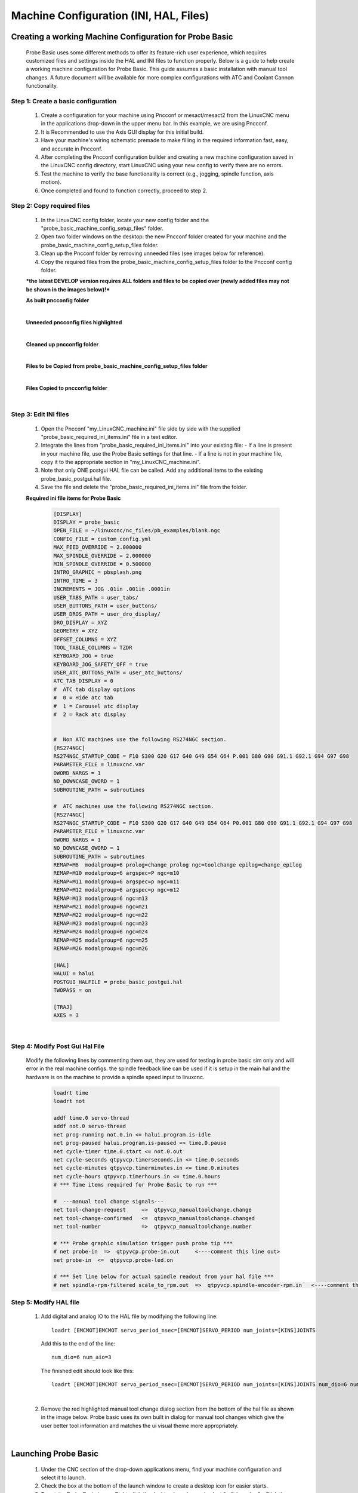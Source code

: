 =======================================
Machine Configuration (INI, HAL, Files)
=======================================

Creating a working Machine Configuration for Probe Basic
--------------------------------------------------------

   Probe Basic uses some different methods to offer its feature-rich user experience, which requires customized files and settings inside the HAL and INI files to function properly. Below is a guide to help create a working machine configuration for Probe Basic. This guide assumes a basic installation with manual tool changes. A future document will be available for more complex configurations with ATC and Coolant Cannon functionality.

Step 1: Create a basic configuration
^^^^^^^^^^^^^^^^^^^^^^^^^^^^^^^^^^^^

   1. Create a configuration for your machine using Pncconf or mesact/mesact2 from the LinuxCNC menu in the applications drop-down in the upper menu bar. In this example, we are using Pncconf.
   2. It is Recommended to use the Axis GUI display for this initial build.
   3. Have your machine's wiring schematic premade to make filling in the required information fast, easy, and accurate in Pncconf.
   4. After completing the Pncconf configuration builder and creating a new machine configuration saved in the LinuxCNC config directory, start LinuxCNC using your new config to verify there are no errors.
   5. Test the machine to verify the base functionality is correct (e.g., jogging, spindle function, axis motion).
   6. Once completed and found to function correctly, proceed to step 2.

Step 2: Copy required files
^^^^^^^^^^^^^^^^^^^^^^^^^^^

   1. In the LinuxCNC config folder, locate your new config folder and the "probe_basic_machine_config_setup_files" folder.
   2. Open two folder windows on the desktop: the new Pncconf folder created for your machine and the probe_basic_machine_config_setup_files folder.
   3. Clean up the Pncconf folder by removing unneeded files (see images below for reference).
   4. Copy the required files from the probe_basic_machine_config_setup_files folder to the Pncconf config folder.

   ***the latest DEVELOP version requires ALL folders and files to be copied over (newly added files may not be shown in the images below)!***


   **As built pncconfig folder**

   .. image:: images/pb_instruction_1.png
      :align: center

   |


   **Unneeded pncconfig files highlighted**

   .. image:: images/pb_instruction_2.png
      :align: center

   |


   **Cleaned up pncconfig folder**
   
   .. image:: images/pb_instruction_3.png
      :align: center

   |


   **Files to be Copied from probe_basic_machine_config_setup_files folder**

   .. image:: images/pb_instruction_4_2.png
      :align: center

   |


   **Files Copied to pncconfig folder**

   .. image:: images/pb_instruction_5_2.png
      :align: center
      :alt: Files Copied to pncconfig folder

   |


Step 3: Edit INI files
^^^^^^^^^^^^^^^^^^^^^^

   1. Open the Pncconf "my_LinuxCNC_machine.ini" file side by side with the supplied "probe_basic_required_ini_items.ini" file in a text editor.
   2. Integrate the lines from "probe_basic_required_ini_items.ini" into your existing file:
      - If a line is present in your machine file, use the Probe Basic settings for that line.
      - If a line is not in your machine file, copy it to the appropriate section in "my_LinuxCNC_machine.ini".
   3. Note that only ONE postgui HAL file can be called. Add any additional items to the existing probe_basic_postgui.hal file.
   4. Save the file and delete the "probe_basic_required_ini_items.ini" file from the folder.


   **Required ini file items for Probe Basic**

      .. code-block:: bash

         [DISPLAY]
         DISPLAY = probe_basic
         OPEN_FILE = ~/linuxcnc/nc_files/pb_examples/blank.ngc
         CONFIG_FILE = custom_config.yml
         MAX_FEED_OVERRIDE = 2.000000
         MAX_SPINDLE_OVERRIDE = 2.000000
         MIN_SPINDLE_OVERRIDE = 0.500000
         INTRO_GRAPHIC = pbsplash.png
         INTRO_TIME = 3
         INCREMENTS = JOG .01in .001in .0001in
         USER_TABS_PATH = user_tabs/
         USER_BUTTONS_PATH = user_buttons/
         USER_DROS_PATH = user_dro_display/
         DRO_DISPLAY = XYZ
         GEOMETRY = XYZ
         OFFSET_COLUMNS = XYZ
         TOOL_TABLE_COLUMNS = TZDR
         KEYBOARD_JOG = true
         KEYBOARD_JOG_SAFETY_OFF = true
         USER_ATC_BUTTONS_PATH = user_atc_buttons/
         ATC_TAB_DISPLAY = 0
         #  ATC tab display options
         #  0 = Hide atc tab
         #  1 = Carousel atc display
         #  2 = Rack atc display

         
         #  Non ATC machines use the following RS274NGC section.
         [RS274NGC]
         RS274NGC_STARTUP_CODE = F10 S300 G20 G17 G40 G49 G54 G64 P.001 G80 G90 G91.1 G92.1 G94 G97 G98
         PARAMETER_FILE = linuxcnc.var
         OWORD_NARGS = 1
         NO_DOWNCASE_OWORD = 1
         SUBROUTINE_PATH = subroutines

         #  ATC machines use the following RS274NGC section.
         [RS274NGC]
         RS274NGC_STARTUP_CODE = F10 S300 G20 G17 G40 G49 G54 G64 P0.001 G80 G90 G91.1 G92.1 G94 G97 G98
         PARAMETER_FILE = linuxcnc.var
         OWORD_NARGS = 1
         NO_DOWNCASE_OWORD = 1
         SUBROUTINE_PATH = subroutines
         REMAP=M6  modalgroup=6 prolog=change_prolog ngc=toolchange epilog=change_epilog
         REMAP=M10 modalgroup=6 argspec=P ngc=m10
         REMAP=M11 modalgroup=6 argspec=p ngc=m11
         REMAP=M12 modalgroup=6 argspec=p ngc=m12
         REMAP=M13 modalgroup=6 ngc=m13
         REMAP=M21 modalgroup=6 ngc=m21
         REMAP=M22 modalgroup=6 ngc=m22
         REMAP=M23 modalgroup=6 ngc=m23
         REMAP=M24 modalgroup=6 ngc=m24
         REMAP=M25 modalgroup=6 ngc=m25
         REMAP=M26 modalgroup=6 ngc=m26
         
         [HAL]
         HALUI = halui
         POSTGUI_HALFILE = probe_basic_postgui.hal
         TWOPASS = on

         [TRAJ]
         AXES = 3

      |


   
Step 4: Modify Post Gui Hal File
^^^^^^^^^^^^^^^^^^^^^^^^^^^^^^^^

   Modify the following lines by commenting them out, they are used for testing in probe basic sim only and will error in the real machine configs.  the spindle feedback line can be used if it is setup in the main hal and the hardware is on the machine to provide a spindle speed input to linuxcnc.

      .. code-block:: bash

         loadrt time
         loadrt not
         
         addf time.0 servo-thread
         addf not.0 servo-thread
         net prog-running not.0.in <= halui.program.is-idle
         net prog-paused halui.program.is-paused => time.0.pause
         net cycle-timer time.0.start <= not.0.out
         net cycle-seconds qtpyvcp.timerseconds.in <= time.0.seconds
         net cycle-minutes qtpyvcp.timerminutes.in <= time.0.minutes
         net cycle-hours qtpyvcp.timerhours.in <= time.0.hours
         # *** Time items required for Probe Basic to run ***
         
         #  ---manual tool change signals---
         net tool-change-request     =>  qtpyvcp_manualtoolchange.change
         net tool-change-confirmed   <=  qtpyvcp_manualtoolchange.changed
         net tool-number             =>  qtpyvcp_manualtoolchange.number
         
         # *** Probe graphic simulation trigger push probe tip ***
         # net probe-in  =>  qtpyvcp.probe-in.out     <----comment this line out>
         net probe-in  <=  qtpyvcp.probe-led.on
         
         # *** Set line below for actual spindle readout from your hal file ***
         # net spindle-rpm-filtered scale_to_rpm.out  =>  qtpyvcp.spindle-encoder-rpm.in   <----comment this line out or connect to your rpm net pin>




Step 5: Modify HAL file
^^^^^^^^^^^^^^^^^^^^^^^

   1. Add digital and analog IO to the HAL file by modifying the following line:

      ::

         loadrt [EMCMOT]EMCMOT servo_period_nsec=[EMCMOT]SERVO_PERIOD num_joints=[KINS]JOINTS

      Add this to the end of the line:

      ::

         num_dio=6 num_aio=3

      The finished edit should look like this:

      ::

         loadrt [EMCMOT]EMCMOT servo_period_nsec=[EMCMOT]SERVO_PERIOD num_joints=[KINS]JOINTS num_dio=6 num_aio=3

   .. image:: images/pb_instruction_8.png
      :align: center
      :alt: HAL file modification

   |

   2. Remove the red highlighted manual tool change dialog section from the bottom of the hal file as shown in the image below.  Probe basic uses its own built in dialog for manual tool changes which give the user better tool information and matches the ui visual theme more appropriately.

   .. image:: images/pb_instruction_9.png
      :align: center
      :alt: Tool change section to remove

   |

Launching Probe Basic
---------------------

   1. Under the CNC section of the drop-down applications menu, find your machine configuration and select it to launch.
   2. Check the box at the bottom of the launch window to create a desktop icon for easier starts.
   3. To set the Probe Basic icon:
      - Right-click the desktop launcher and select "edit launcher"
      - Click the current icon image, this will open the icon folder
      - Find and select the icon named "probe_basic_mill"

   You should now be ready to use Probe Basic with your machine configuration.
